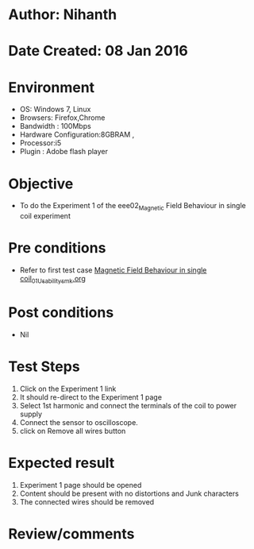 * Author: Nihanth
* Date Created: 08 Jan 2016
* Environment
  - OS: Windows 7, Linux
  - Browsers: Firefox,Chrome
  - Bandwidth : 100Mbps
  - Hardware Configuration:8GBRAM , 
  - Processor:i5
  - Plugin : Adobe flash player

* Objective
  - To do the Experiment 1 of the eee02_Magnetic Field Behaviour in single coil experiment

* Pre conditions
  - Refer to first test case [[https://github.com/Virtual-Labs/virtual-electrical-machine-iitg/blob/master/test-cases/integration_test-cases/Magnetic Field Behaviour in single coil/Magnetic Field Behaviour in single coil_01_Usability_smk.org][Magnetic Field Behaviour in single coil_01_Usability_smk.org]]

* Post conditions
  - Nil
* Test Steps
  1. Click on the Experiment 1 link 
  2. It should re-direct to the Experiment 1 page
  3. Select 1st harmonic and connect the terminals of the coil to power supply
  4. Connect the sensor to oscilloscope.
  5. click on Remove all wires button

* Expected result
  1. Experiment 1 page should be opened
  2. Content should be present with no distortions and Junk characters
  3. The connected wires should be removed

* Review/comments


